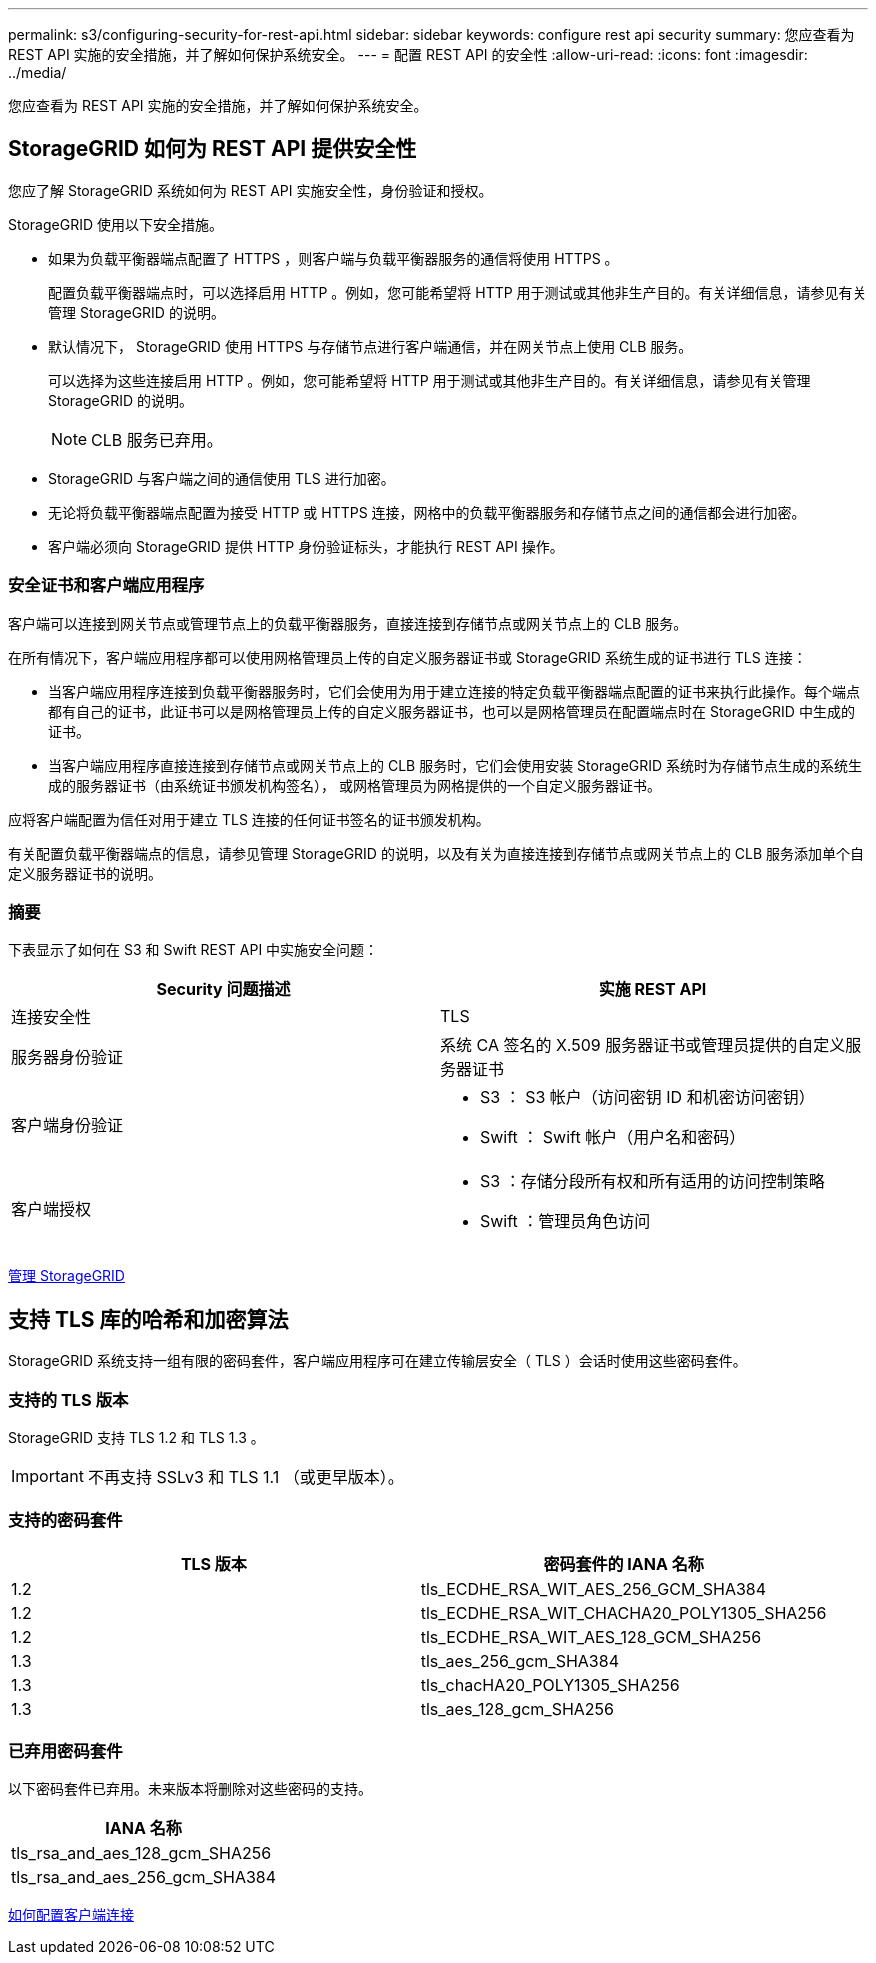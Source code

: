 ---
permalink: s3/configuring-security-for-rest-api.html 
sidebar: sidebar 
keywords: configure rest api security 
summary: 您应查看为 REST API 实施的安全措施，并了解如何保护系统安全。 
---
= 配置 REST API 的安全性
:allow-uri-read: 
:icons: font
:imagesdir: ../media/


[role="lead"]
您应查看为 REST API 实施的安全措施，并了解如何保护系统安全。



== StorageGRID 如何为 REST API 提供安全性

您应了解 StorageGRID 系统如何为 REST API 实施安全性，身份验证和授权。

StorageGRID 使用以下安全措施。

* 如果为负载平衡器端点配置了 HTTPS ，则客户端与负载平衡器服务的通信将使用 HTTPS 。
+
配置负载平衡器端点时，可以选择启用 HTTP 。例如，您可能希望将 HTTP 用于测试或其他非生产目的。有关详细信息，请参见有关管理 StorageGRID 的说明。

* 默认情况下， StorageGRID 使用 HTTPS 与存储节点进行客户端通信，并在网关节点上使用 CLB 服务。
+
可以选择为这些连接启用 HTTP 。例如，您可能希望将 HTTP 用于测试或其他非生产目的。有关详细信息，请参见有关管理 StorageGRID 的说明。

+

NOTE: CLB 服务已弃用。

* StorageGRID 与客户端之间的通信使用 TLS 进行加密。
* 无论将负载平衡器端点配置为接受 HTTP 或 HTTPS 连接，网格中的负载平衡器服务和存储节点之间的通信都会进行加密。
* 客户端必须向 StorageGRID 提供 HTTP 身份验证标头，才能执行 REST API 操作。




=== 安全证书和客户端应用程序

客户端可以连接到网关节点或管理节点上的负载平衡器服务，直接连接到存储节点或网关节点上的 CLB 服务。

在所有情况下，客户端应用程序都可以使用网格管理员上传的自定义服务器证书或 StorageGRID 系统生成的证书进行 TLS 连接：

* 当客户端应用程序连接到负载平衡器服务时，它们会使用为用于建立连接的特定负载平衡器端点配置的证书来执行此操作。每个端点都有自己的证书，此证书可以是网格管理员上传的自定义服务器证书，也可以是网格管理员在配置端点时在 StorageGRID 中生成的证书。
* 当客户端应用程序直接连接到存储节点或网关节点上的 CLB 服务时，它们会使用安装 StorageGRID 系统时为存储节点生成的系统生成的服务器证书（由系统证书颁发机构签名）， 或网格管理员为网格提供的一个自定义服务器证书。


应将客户端配置为信任对用于建立 TLS 连接的任何证书签名的证书颁发机构。

有关配置负载平衡器端点的信息，请参见管理 StorageGRID 的说明，以及有关为直接连接到存储节点或网关节点上的 CLB 服务添加单个自定义服务器证书的说明。



=== 摘要

下表显示了如何在 S3 和 Swift REST API 中实施安全问题：

|===
| Security 问题描述 | 实施 REST API 


 a| 
连接安全性
 a| 
TLS



 a| 
服务器身份验证
 a| 
系统 CA 签名的 X.509 服务器证书或管理员提供的自定义服务器证书



 a| 
客户端身份验证
 a| 
* S3 ： S3 帐户（访问密钥 ID 和机密访问密钥）
* Swift ： Swift 帐户（用户名和密码）




 a| 
客户端授权
 a| 
* S3 ：存储分段所有权和所有适用的访问控制策略
* Swift ：管理员角色访问


|===
xref:../admin/index.adoc[管理 StorageGRID]



== 支持 TLS 库的哈希和加密算法

StorageGRID 系统支持一组有限的密码套件，客户端应用程序可在建立传输层安全（ TLS ）会话时使用这些密码套件。



=== 支持的 TLS 版本

StorageGRID 支持 TLS 1.2 和 TLS 1.3 。


IMPORTANT: 不再支持 SSLv3 和 TLS 1.1 （或更早版本）。



=== 支持的密码套件

|===
| TLS 版本 | 密码套件的 IANA 名称 


 a| 
1.2
 a| 
tls_ECDHE_RSA_WIT_AES_256_GCM_SHA384



 a| 
1.2
 a| 
tls_ECDHE_RSA_WIT_CHACHA20_POLY1305_SHA256



 a| 
1.2
 a| 
tls_ECDHE_RSA_WIT_AES_128_GCM_SHA256



 a| 
1.3
 a| 
tls_aes_256_gcm_SHA384



 a| 
1.3
 a| 
tls_chacHA20_POLY1305_SHA256



 a| 
1.3
 a| 
tls_aes_128_gcm_SHA256

|===


=== 已弃用密码套件

以下密码套件已弃用。未来版本将删除对这些密码的支持。

|===
| IANA 名称 


 a| 
tls_rsa_and_aes_128_gcm_SHA256



 a| 
tls_rsa_and_aes_256_gcm_SHA384

|===
xref:configuring-tenant-accounts-and-connections.adoc[如何配置客户端连接]
